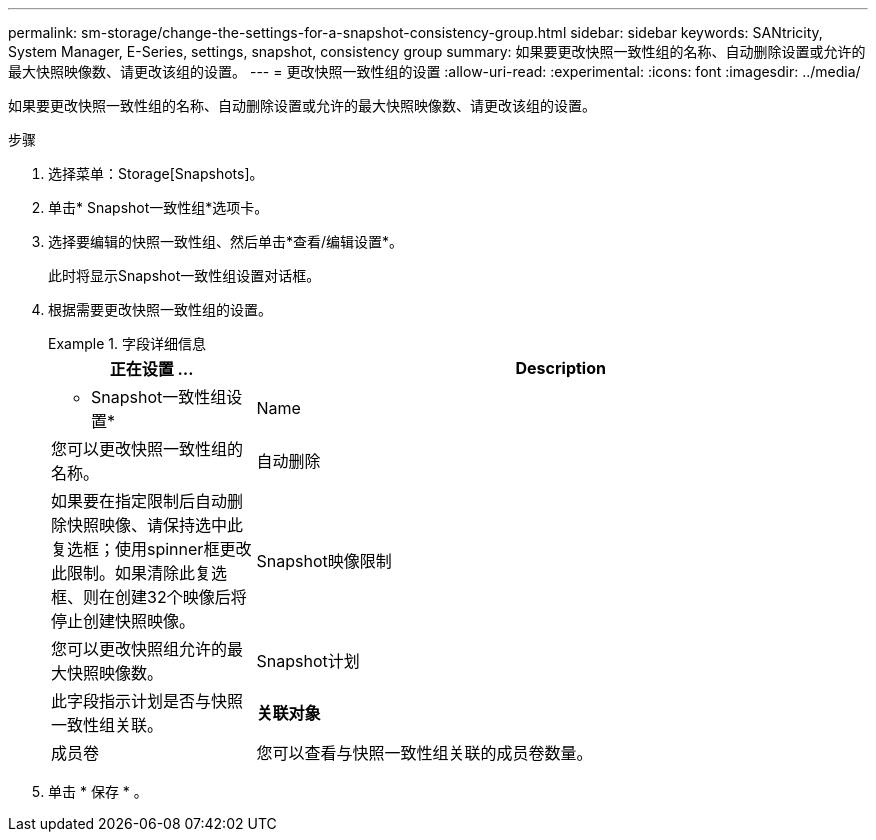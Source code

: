 ---
permalink: sm-storage/change-the-settings-for-a-snapshot-consistency-group.html 
sidebar: sidebar 
keywords: SANtricity, System Manager, E-Series, settings, snapshot, consistency group 
summary: 如果要更改快照一致性组的名称、自动删除设置或允许的最大快照映像数、请更改该组的设置。 
---
= 更改快照一致性组的设置
:allow-uri-read: 
:experimental: 
:icons: font
:imagesdir: ../media/


[role="lead"]
如果要更改快照一致性组的名称、自动删除设置或允许的最大快照映像数、请更改该组的设置。

.步骤
. 选择菜单：Storage[Snapshots]。
. 单击* Snapshot一致性组*选项卡。
. 选择要编辑的快照一致性组、然后单击*查看/编辑设置*。
+
此时将显示Snapshot一致性组设置对话框。

. 根据需要更改快照一致性组的设置。
+
.字段详细信息
====
[cols="25h,~"]
|===
| 正在设置 ... | Description 


 a| 
* Snapshot一致性组设置*



 a| 
Name
 a| 
您可以更改快照一致性组的名称。



 a| 
自动删除
 a| 
如果要在指定限制后自动删除快照映像、请保持选中此复选框；使用spinner框更改此限制。如果清除此复选框、则在创建32个映像后将停止创建快照映像。



 a| 
Snapshot映像限制
 a| 
您可以更改快照组允许的最大快照映像数。



 a| 
Snapshot计划
 a| 
此字段指示计划是否与快照一致性组关联。



 a| 
*关联对象*



 a| 
成员卷
 a| 
您可以查看与快照一致性组关联的成员卷数量。

|===
====
. 单击 * 保存 * 。

